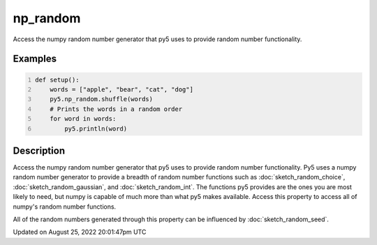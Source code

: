 np_random
=========

Access the numpy random number generator that py5 uses to provide random number functionality.

Examples
--------

.. raw:: html

    <div class="example-table">

.. raw:: html

    <div class="example-row"><div class="example-cell-image">

.. raw:: html

    </div><div class="example-cell-code">

.. code:: python
    :number-lines:

    def setup():
        words = ["apple", "bear", "cat", "dog"]
        py5.np_random.shuffle(words)
        # Prints the words in a random order
        for word in words:
            py5.println(word)

.. raw:: html

    </div></div>

.. raw:: html

    </div>

Description
-----------

Access the numpy random number generator that py5 uses to provide random number functionality. Py5 uses a numpy random number generator to provide a breadth of random number functions such as :doc:`sketch_random_choice`, :doc:`sketch_random_gaussian`, and :doc:`sketch_random_int`. The functions py5 provides are the ones you are most likely to need, but numpy is capable of much more than what py5 makes available. Access this property to access all of numpy's random number functions.

All of the random numbers generated through this property can be influenced by :doc:`sketch_random_seed`.

Updated on August 25, 2022 20:01:47pm UTC

